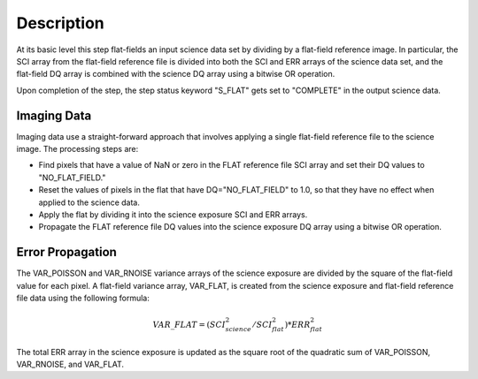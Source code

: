 Description
===========
At its basic level this step flat-fields an input science data set by dividing
by a flat-field reference image. In particular, the SCI array from the
flat-field reference file is divided into both the SCI and ERR arrays of the
science data set, and the flat-field DQ array is combined with the science DQ
array using a bitwise OR operation.

Upon completion of the step, the step status keyword "S_FLAT" gets set
to "COMPLETE" in the output science data.

Imaging Data
------------
Imaging data use a straight-forward approach that involves applying a single
flat-field reference file to the science image. The processing steps are:

- Find pixels that have a value of NaN or zero in the FLAT reference file
  SCI array and set their DQ values to "NO_FLAT_FIELD."

- Reset the values of pixels in the flat that have DQ="NO_FLAT_FIELD" to
  1.0, so that they have no effect when applied to the science data.

- Apply the flat by dividing it into the science exposure SCI and ERR arrays.

- Propagate the FLAT reference file DQ values into the science exposure
  DQ array using a bitwise OR operation.

Error Propagation
-----------------
The VAR_POISSON and VAR_RNOISE variance arrays of the science exposure
are divided by the square of the flat-field value for each pixel.
A flat-field variance array, VAR_FLAT, is created from the science exposure
and flat-field reference file data using the following formula:

.. math::
   VAR\_FLAT = ( SCI_{science}^{2} / SCI_{flat}^{2} ) * ERR_{flat}^{2}

The total ERR array in the science exposure is updated as the square root
of the quadratic sum of VAR_POISSON, VAR_RNOISE, and VAR_FLAT.